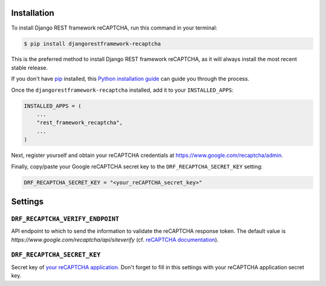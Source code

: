Installation
============

To install Django REST framework reCAPTCHA, run this command in your terminal:

.. code-block:: console

    $ pip install djangorestframework-recaptcha

This is the preferred method to install Django REST framework reCAPTCHA, as it
will always install the most recent stable release.

If you don't have `pip`_ installed, this `Python installation guide`_ can guide
you through the process.

.. _pip: https://pip.pypa.io
.. _Python installation guide: http://docs.python-guide.org/en/latest/starting/installation/

Once the ``djangorestframework-recaptcha`` installed, add it to your
``INSTALLED_APPS``:

.. code-block:: python

    INSTALLED_APPS = (
        ...
        "rest_framework_recaptcha",
        ...
    )

Next, register yourself and obtain your reCAPTCHA credentials at
https://www.google.com/recaptcha/admin.

Finally, copy/paste your Google reCAPTCHA secret key to the
``DRF_RECAPTCHA_SECRET_KEY`` setting:

.. code-block:: python

    DRF_RECAPTCHA_SECRET_KEY = "<your_reCAPTCHA_secret_key>"

Settings
========

``DRF_RECAPTCHA_VERIFY_ENDPOINT``
~~~~~~~~~~~~~~~~~~~~~~~~~~~~~~~~~

API endpoint to which to send the information to validate the reCAPTCHA
response token.
The default value is `https://www.google.com/recaptcha/api/siteverify`
(cf. `reCAPTCHA documentation <https://developers.google.com/recaptcha/docs/verify>`_).

``DRF_RECAPTCHA_SECRET_KEY``
~~~~~~~~~~~~~~~~~~~~~~~~~~~~

Secret key of `your reCAPTCHA application <https://www.google.com/recaptcha/admin>`_.
Don't forget to fill in this settings with your reCAPTCHA application secret
key.
